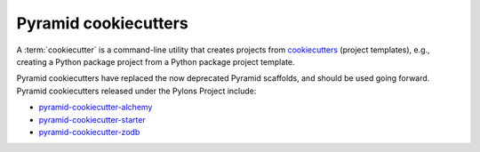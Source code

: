.. _cookiecutters:

Pyramid cookiecutters
=====================

.. versionadded:: 1.8

A :term:`cookiecutter` is a command-line utility that creates projects from `cookiecutters <https://cookiecutter.readthedocs.io/en/latest/>`__ (project templates), e.g., creating a Python package project from a Python package project template.

Pyramid cookiecutters have replaced the now deprecated Pyramid scaffolds, and should be used going forward. Pyramid cookiecutters released under the Pylons Project include:

* `pyramid-cookiecutter-alchemy <https://github.com/Pylons/pyramid-cookiecutter-alchemy>`_
* `pyramid-cookiecutter-starter <https://github.com/Pylons/pyramid-cookiecutter-starter>`_
* `pyramid-cookiecutter-zodb <https://github.com/Pylons/pyramid-cookiecutter-zodb>`_

.. seealso::

    See also `Cookiecutter Installation <https://cookiecutter.readthedocs.io/en/latest/installation.html>`_ and `Cookiecutter Features <https://cookiecutter.readthedocs.io/en/latest/readme.html#features>`_. Development of cookiecutters is documented under `Learn the Basics of Cookiecutter by Creating a Cookiecutter <https://cookiecutter.readthedocs.io/en/latest/first_steps.html>`_.

.. seealso::

    See also :term:`scaffold`.
